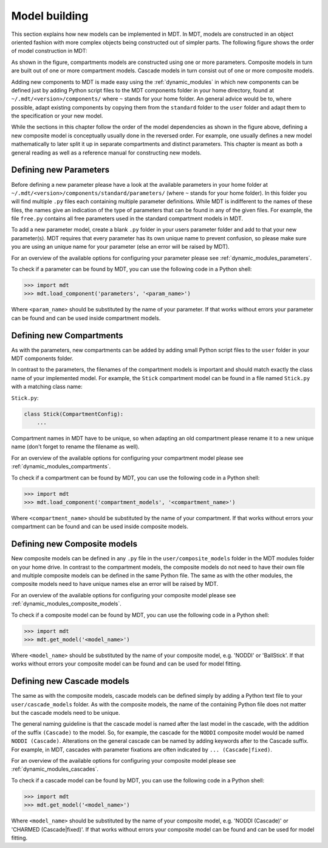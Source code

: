**************
Model building
**************
This section explains how new models can be implemented in MDT.
In MDT, models are constructed in an object oriented fashion with more complex objects being constructed out of simpler parts.
The following figure shows the order of model construction in MDT:

.. image:: _static/figures/mdt_model_building.png

As shown in the figure, compartments models are constructed using one or more parameters.
Composite models in turn are built out of one or more compartment models.
Cascade models in turn consist out of one or more composite models.

Adding new components to MDT is made easy using the :ref:`dynamic_modules` in which new components can be defined just by adding Python script files to the MDT components folder in your home directory,
found at ``~/.mdt/<version>/components/`` where ``~`` stands for your home folder.
An general advice would be to, where possible, adapt existing components by copying them from the ``standard`` folder to the ``user`` folder and adapt them to the specification or your new model.

While the sections in this chapter follow the order of the model dependencies as shown in the figure above, defining a new composite model is conceptually usually done in the reversed order.
For example, one usually defines a new model mathematically to later split it up in separate compartments and distinct parameters.
This chapter is meant as both a general reading as well as a reference manual for constructing new models.


Defining new Parameters
=======================
Before defining a new parameter please have a look at the available parameters in your home folder at ``~/.mdt/<version>/components/standard/parameters/`` (where ``~`` stands for your home folder).
In this folder you will find multiple ``.py`` files each containing multiple parameter definitions.
While MDT is indifferent to the names of these files, the names give an indication of the type of parameters that can be found in any of the given files.
For example, the file ``free.py`` contains all free parameters used in the standard compartment models in MDT.

To add a new parameter model, create a blank ``.py`` folder in your users parameter folder and add to that your new parameter(s).
MDT requires that every parameter has its own unique name to prevent confusion, so please make sure you are using an unique name for your parameter (else an error will be raised by MDT).

For an overview of the available options for configuring your parameter please see :ref:`dynamic_modules_parameters`.

To check if a parameter can be found by MDT, you can use the following code in a Python shell:

.. code-block:: python

    >>> import mdt
    >>> mdt.load_component('parameters', '<param_name>')

Where ``<param_name>`` should be substituted by the name of your parameter.
If that works without errors your parameter can be found and can be used inside compartment models.


.. _model_building_defining_compartments:

Defining new Compartments
=========================
As with the parameters, new compartments can be added by adding small Python script files to the ``user`` folder in your MDT components folder.

In contrast to the parameters, the filenames of the compartment models is important and should match exactly the class name of your implemented model.
For example, the ``Stick`` compartment model can be found in a file named ``Stick.py`` with a matching class name:

``Stick.py``:

.. code-block:: python

    class Stick(CompartmentConfig):
        ...


Compartment names in MDT have to be unique, so when adapting an old compartment please rename it to a new unique name (don't forget to rename the filename as well).

For an overview of the available options for configuring your compartment model please see :ref:`dynamic_modules_compartments`.

To check if a compartment can be found by MDT, you can use the following code in a Python shell:

.. code-block:: python

    >>> import mdt
    >>> mdt.load_component('compartment_models', '<compartment_name>')

Where ``<compartment_name>`` should be substituted by the name of your compartment.
If that works without errors your compartment can be found and can be used inside composite models.


Defining new Composite models
=============================
New composite models can be defined in any ``.py`` file in the ``user/composite_models`` folder in the MDT modules folder on your home drive.
In contrast to the compartment models, the composite models do not need to have their own file and multiple composite models can be defined in the same Python file.
The same as with the other modules, the composite models need to have unique names else an error will be raised by MDT.

For an overview of the available options for configuring your composite model please see :ref:`dynamic_modules_composite_models`.

To check if a composite model can be found by MDT, you can use the following code in a Python shell:

.. code-block:: python

    >>> import mdt
    >>> mdt.get_model('<model_name>')

Where ``<model_name>`` should be substituted by the name of your composite model, e.g. 'NODDI' or 'BallStick'.
If that works without errors your composite model can be found and can be used for model fitting.


Defining new Cascade models
===========================
The same as with the composite models, cascade models can be defined simply by adding a Python text file to your ``user/cascade_models`` folder.
As with the composite models, the name of the containing Python file does not matter but the cascade models need to be unique.

The general naming guideline is that the cascade model is named after the last model in the cascade, with the addition of the suffix ``(Cascade)`` to the model.
So, for example, the cascade for the ``NODDI`` composite model would be named ``NODDI (Cascade)``.
Alterations on the general cascade can be named by adding keywords after to the Cascade suffix.
For example, in MDT, cascades with parameter fixations are often indicated by ``... (Cascade|fixed)``.

For an overview of the available options for configuring your composite model please see :ref:`dynamic_modules_cascades`.

To check if a cascade model can be found by MDT, you can use the following code in a Python shell:

.. code-block:: python

    >>> import mdt
    >>> mdt.get_model('<model_name>')

Where ``<model_name>`` should be substituted by the name of your composite model, e.g. 'NODDI (Cascade)' or 'CHARMED (Cascade|fixed)'.
If that works without errors your composite model can be found and can be used for model fitting.
